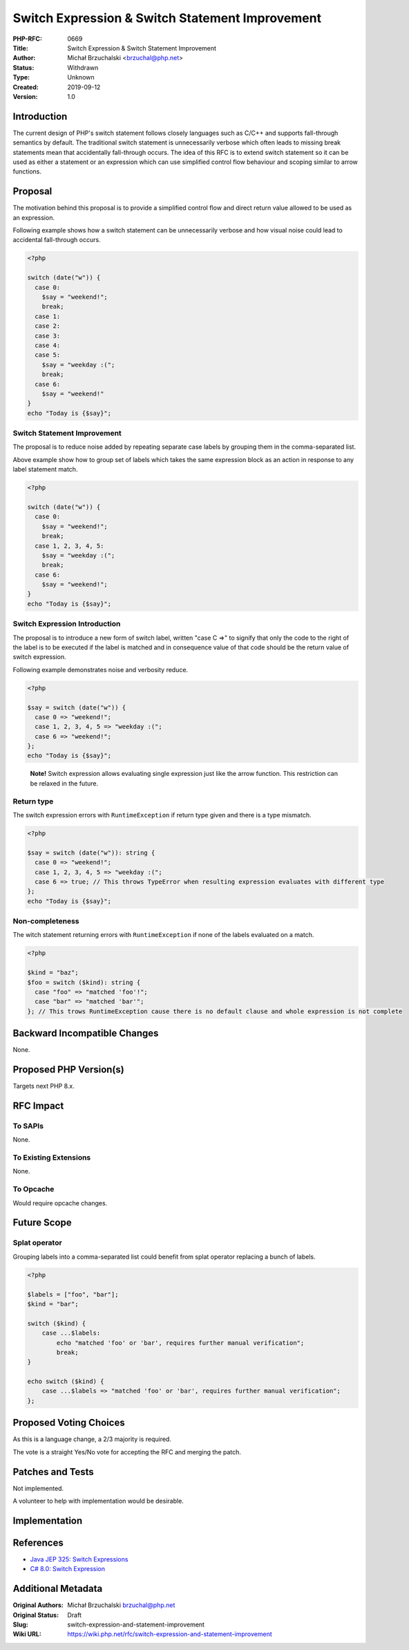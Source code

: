 Switch Expression & Switch Statement Improvement
================================================

:PHP-RFC: 0669
:Title: Switch Expression & Switch Statement Improvement
:Author: Michał Brzuchalski <brzuchal@php.net>
:Status: Withdrawn
:Type: Unknown
:Created: 2019-09-12
:Version: 1.0

Introduction
------------

The current design of PHP's switch statement follows closely languages
such as C/C++ and supports fall-through semantics by default. The
traditional switch statement is unnecessarily verbose which often leads
to missing break statements mean that accidentally fall-through occurs.
The idea of this RFC is to extend switch statement so it can be used as
either a statement or an expression which can use simplified control
flow behaviour and scoping similar to arrow functions.

Proposal
--------

The motivation behind this proposal is to provide a simplified control
flow and direct return value allowed to be used as an expression.

Following example shows how a switch statement can be unnecessarily
verbose and how visual noise could lead to accidental fall-through
occurs.

.. code:: php

   <?php

   switch (date("w")) {
     case 0:
       $say = "weekend!";
       break;
     case 1:
     case 2:
     case 3:
     case 4:
     case 5:
       $say = "weekday :(";
       break;
     case 6:
       $say = "weekend!"
   }
   echo "Today is {$say}";

Switch Statement Improvement
~~~~~~~~~~~~~~~~~~~~~~~~~~~~

The proposal is to reduce noise added by repeating separate case labels
by grouping them in the comma-separated list.

Above example show how to group set of labels which takes the same
expression block as an action in response to any label statement match.

.. code:: php

   <?php

   switch (date("w")) {
     case 0:
       $say = "weekend!";
       break;
     case 1, 2, 3, 4, 5:
       $say = "weekday :(";
       break;
     case 6:
       $say = "weekend!";
   }
   echo "Today is {$say}";

Switch Expression Introduction
~~~~~~~~~~~~~~~~~~~~~~~~~~~~~~

The proposal is to introduce a new form of switch label, written "case C
=>" to signify that only the code to the right of the label is to be
executed if the label is matched and in consequence value of that code
should be the return value of switch expression.

Following example demonstrates noise and verbosity reduce.

.. code:: php

   <?php

   $say = switch (date("w")) {
     case 0 => "weekend!";
     case 1, 2, 3, 4, 5 => "weekday :(";
     case 6 => "weekend!";
   };
   echo "Today is {$say}";

..

   **Note!** Switch expression allows evaluating single expression just
   like the arrow function. This restriction can be relaxed in the
   future.

Return type
~~~~~~~~~~~

The switch expression errors with ``RuntimeException`` if return type
given and there is a type mismatch.

.. code:: php

   <?php

   $say = switch (date("w")): string {
     case 0 => "weekend!";
     case 1, 2, 3, 4, 5 => "weekday :(";
     case 6 => true; // This throws TypeError when resulting expression evaluates with different type
   };
   echo "Today is {$say}";

Non-completeness
~~~~~~~~~~~~~~~~

The witch statement returning errors with ``RuntimeException`` if none
of the labels evaluated on a match.

.. code:: php

   <?php

   $kind = "baz";
   $foo = switch ($kind): string {
     case "foo" => "matched 'foo'!";
     case "bar" => "matched 'bar'";
   }; // This trows RuntimeException cause there is no default clause and whole expression is not complete

Backward Incompatible Changes
-----------------------------

None.

Proposed PHP Version(s)
-----------------------

Targets next PHP 8.x.

RFC Impact
----------

To SAPIs
~~~~~~~~

None.

To Existing Extensions
~~~~~~~~~~~~~~~~~~~~~~

None.

To Opcache
~~~~~~~~~~

Would require opcache changes.

Future Scope
------------

Splat operator
~~~~~~~~~~~~~~

Grouping labels into a comma-separated list could benefit from splat
operator replacing a bunch of labels.

.. code:: php

   <?php

   $labels = ["foo", "bar"];
   $kind = "bar";

   switch ($kind) {
       case ...$labels:
           echo "matched 'foo' or 'bar', requires further manual verification";
           break;
   }

   echo switch ($kind) {
       case ...$labels => "matched 'foo' or 'bar', requires further manual verification";
   };

Proposed Voting Choices
-----------------------

As this is a language change, a 2/3 majority is required.

The vote is a straight Yes/No vote for accepting the RFC and merging the
patch.

Patches and Tests
-----------------

Not implemented.

A volunteer to help with implementation would be desirable.

Implementation
--------------

References
----------

-  `Java JEP 325: Switch
   Expressions <http://openjdk.java.net/jeps/325>`__
-  `C# 8.0: Switch
   Expression <https://docs.microsoft.com/en-us/dotnet/csharp/whats-new/csharp-8#switch-expressions>`__

Additional Metadata
-------------------

:Original Authors: Michał Brzuchalski brzuchal@php.net
:Original Status: Draft
:Slug: switch-expression-and-statement-improvement
:Wiki URL: https://wiki.php.net/rfc/switch-expression-and-statement-improvement
